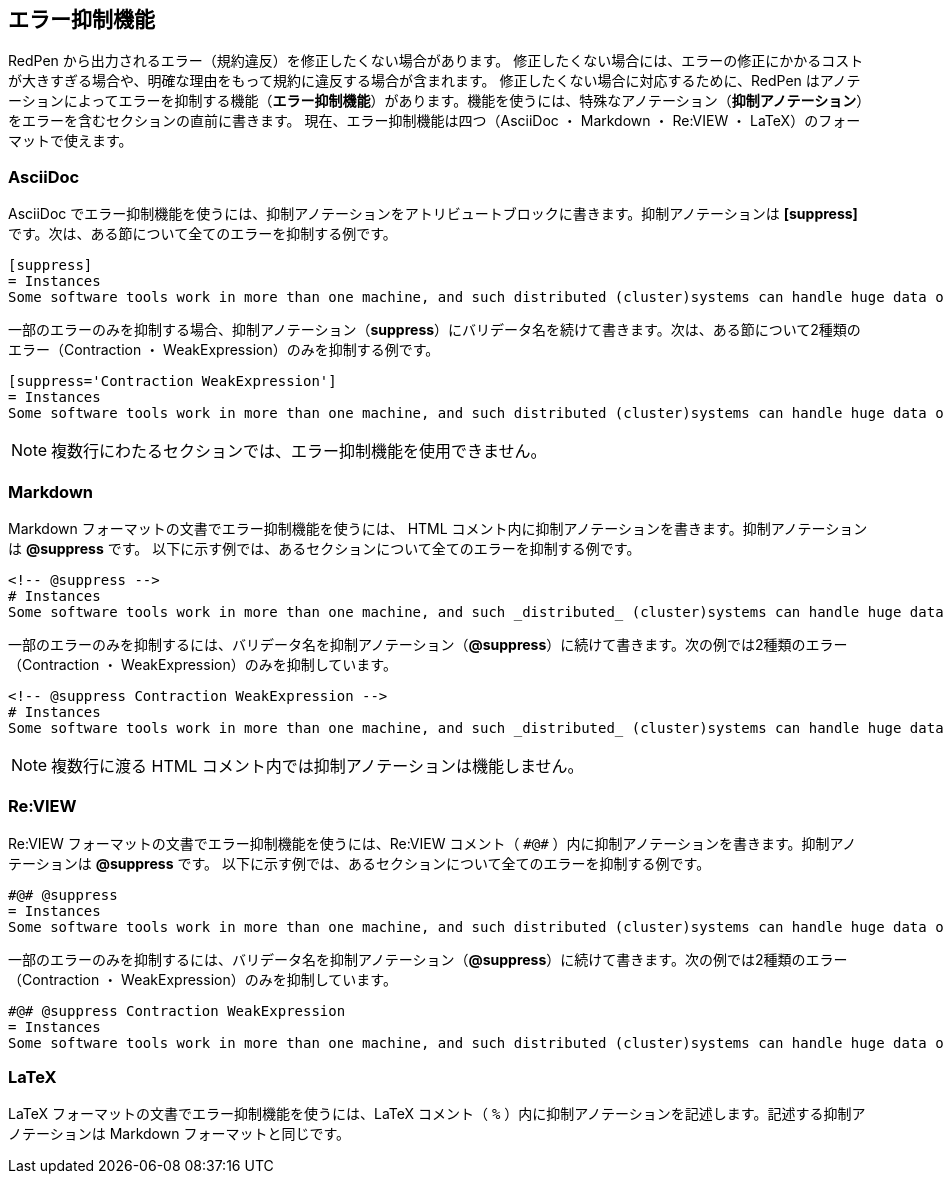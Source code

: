 [[suppress-section]]
== エラー抑制機能

RedPen から出力されるエラー（規約違反）を修正したくない場合があります。
修正したくない場合には、エラーの修正にかかるコストが大きすぎる場合や、明確な理由をもって規約に違反する場合が含まれます。
修正したくない場合に対応するために、RedPen はアノテーションによってエラーを抑制する機能（**エラー抑制機能**）があります。機能を使うには、特殊なアノテーション（**抑制アノテーション**）をエラーを含むセクションの直前に書きます。
現在、エラー抑制機能は四つ（AsciiDoc ・ Markdown ・ Re:VIEW ・ LaTeX）のフォーマットで使えます。

=== AsciiDoc

AsciiDoc でエラー抑制機能を使うには、抑制アノテーションをアトリビュートブロックに書きます。抑制アノテーションは **+++[suppress]+++** です。次は、ある節について全てのエラーを抑制する例です。

[source,asciidoc]
----
[suppress]
= Instances
Some software tools work in more than one machine, and such distributed (cluster)systems can handle huge data or tasks, because such software tools make use of large amount of computer resources, such as CPU, Disk, and Memory.
----

一部のエラーのみを抑制する場合、抑制アノテーション（**suppress**）にバリデータ名を続けて書きます。次は、ある節について2種類のエラー（Contraction ・ WeakExpression）のみを抑制する例です。


[source,asciidoc]
----
[suppress='Contraction WeakExpression']
= Instances
Some software tools work in more than one machine, and such distributed (cluster)systems can handle huge data or tasks, because such software tools make use of large amount of computer resources, such as CPU, Disk and Memory.
----

NOTE: 複数行にわたるセクションでは、エラー抑制機能を使用できません。

=== Markdown

Markdown フォーマットの文書でエラー抑制機能を使うには、 HTML コメント内に抑制アノテーションを書きます。抑制アノテーションは **+++@suppress+++** です。
以下に示す例では、あるセクションについて全てのエラーを抑制する例です。

[source,markdown]
----
<!-- @suppress -->
# Instances
Some software tools work in more than one machine, and such _distributed_ (cluster)systems can handle huge data or tasks, because such software tools make use of large amount of computer resources, such as CPU, Disk and Memory.
----

一部のエラーのみを抑制するには、バリデータ名を抑制アノテーション（**+++@suppress+++**）に続けて書きます。次の例では2種類のエラー（Contraction ・ WeakExpression）のみを抑制しています。

[source,markdown]
----
<!-- @suppress Contraction WeakExpression -->
# Instances
Some software tools work in more than one machine, and such _distributed_ (cluster)systems can handle huge data or tasks, because such software tools make use of large amount of computer resources, such as CPU, Disk and Memory.
----

NOTE: 複数行に渡る HTML コメント内では抑制アノテーションは機能しません。

=== Re:VIEW

Re:VIEW フォーマットの文書でエラー抑制機能を使うには、Re:VIEW コメント（ ``+++#@#+++`` ）内に抑制アノテーションを書きます。抑制アノテーションは **+++@suppress+++** です。
以下に示す例では、あるセクションについて全てのエラーを抑制する例です。

[source]
----
#@# @suppress
= Instances
Some software tools work in more than one machine, and such distributed (cluster)systems can handle huge data or tasks, because such software tools make use of large amount of computer resources, such as CPU, Disk and Memory.
----

一部のエラーのみを抑制するには、バリデータ名を抑制アノテーション（**+++@suppress+++**）に続けて書きます。次の例では2種類のエラー（Contraction ・ WeakExpression）のみを抑制しています。

[source]
----
#@# @suppress Contraction WeakExpression
= Instances
Some software tools work in more than one machine, and such distributed (cluster)systems can handle huge data or tasks, because such software tools make use of large amount of computer resources, such as CPU, Disk and Memory.
----

=== LaTeX

LaTeX フォーマットの文書でエラー抑制機能を使うには、LaTeX コメント（ `+++%+++` ）内に抑制アノテーションを記述します。記述する抑制アノテーションは Markdown フォーマットと同じです。
